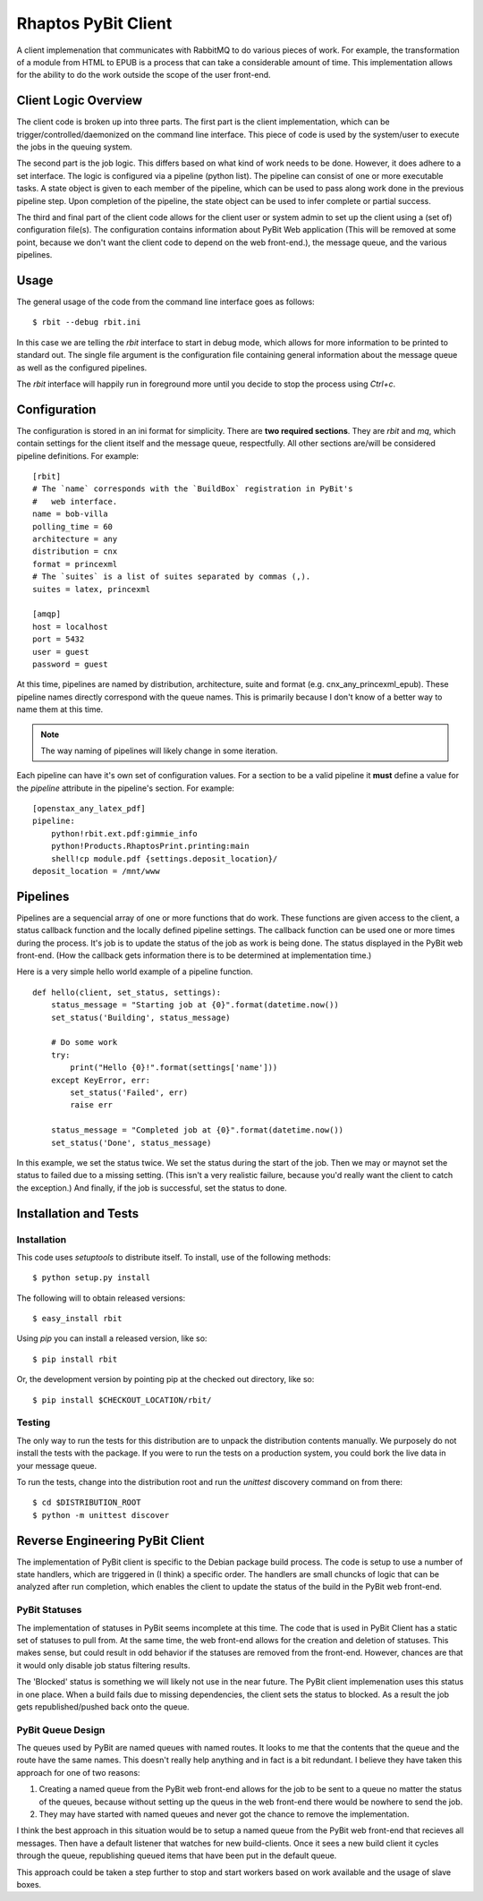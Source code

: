 .. Michael Mulich, Copyright (c) 2012 Rice University

   This software is subject to the provisions of the GNU Lesser General
   Public License Version 2.1 (LGPL).  See LICENSE.txt for details.

Rhaptos PyBit Client
====================

A client implemenation that communicates with RabbitMQ to do various
pieces of work. For example, the transformation of a module from HTML
to EPUB is a process that can take a considerable amount of time. This
implementation allows for the ability to do the work outside the scope
of the user front-end.

Client Logic Overview
---------------------

The client code is broken up into three parts. The first part is the
client implementation, which can be trigger/controlled/daemonized on
the command line interface. This piece of code is used by the
system/user to execute the jobs in the queuing system.

The second part is the job logic. This differs based on what kind of
work needs to be done. However, it does adhere to a set interface. The
logic is configured via a pipeline (python list). The pipeline can
consist of one or more executable tasks. A state object is given to
each member of the pipeline, which can be used to pass along work done
in the previous pipeline step. Upon completion of the pipeline, the
state object can be used to infer complete or partial success.

The third and final part of the client code allows for the client user
or system admin to set up the client using a (set of) configuration
file(s). The configuration contains information about PyBit
Web application (This will be removed at some point, because we don't want
the client code to depend on the web front-end.), the message queue,
and the various pipelines.

Usage
-----

The general usage of the code from the command line interface goes as follows::

    $ rbit --debug rbit.ini

In this case we are telling the `rbit` interface to start in debug
mode, which allows for more information to be printed to standard
out. The single file argument is the configuration file containing
general information about the message queue as well as the configured
pipelines.

The `rbit` interface will happily run in foreground more until you
decide to stop the process using `Ctrl+c`.

Configuration
-------------

The configuration is stored in an ini format for simplicity. There are
**two required sections**. They are `rbit` and `mq`,
which contain settings for the client itself and the message queue,
respectfully. All other sections are/will be considered pipeline
definitions. For example::

    [rbit]
    # The `name` corresponds with the `BuildBox` registration in PyBit's
    #   web interface.
    name = bob-villa
    polling_time = 60
    architecture = any
    distribution = cnx
    format = princexml
    # The `suites` is a list of suites separated by commas (,).
    suites = latex, princexml
    
    [amqp]
    host = localhost
    port = 5432
    user = guest
    password = guest

At this time, pipelines are named by distribution, architecture,
suite and format (e.g. cnx_any_princexml_epub). These pipeline names
directly correspond with the queue names. This is primarily because I
don't know of a better way to name them at this time.

.. note:: The way naming of pipelines will likely change in some iteration.

Each pipeline can have it's own set of configuration values. For a
section to be a valid pipeline it **must** define a value for the
`pipeline` attribute in the pipeline's section. For example::

    [openstax_any_latex_pdf]
    pipeline:
        python!rbit.ext.pdf:gimmie_info
        python!Products.RhaptosPrint.printing:main
        shell!cp module.pdf {settings.deposit_location}/
    deposit_location = /mnt/www

Pipelines
---------

Pipelines are a sequencial array of one or more functions that do
work. These functions are given access to the client, a status
callback function and the locally defined pipeline settings. The
callback function can be used one or more times during the
process. It's job is to update the status of the job as work is being
done. The status displayed in the PyBit web front-end. (How the
callback gets information there is to be determined at implementation
time.)

Here is a very simple hello world example of a pipeline function.
::

    def hello(client, set_status, settings):
        status_message = "Starting job at {0}".format(datetime.now())
        set_status('Building', status_message)

        # Do some work
        try:
            print("Hello {0}!".format(settings['name']))
        except KeyError, err:
            set_status('Failed', err)
            raise err

        status_message = "Completed job at {0}".format(datetime.now())
        set_status('Done', status_message)

In this example, we set the status twice. We set the status during the
start of the job. Then we may or maynot set the status to failed due
to a missing setting. (This isn't a very realistic failure, because
you'd really want the client to catch the exception.) And finally, if
the job is successful, set the status to done.

Installation and Tests
----------------------

Installation
~~~~~~~~~~~~

This code uses `setuptools` to distribute itself. To install, use of
the following methods::

    $ python setup.py install

The following will to obtain released versions::

    $ easy_install rbit

Using `pip` you can install a released version, like so::

    $ pip install rbit

Or, the development version by pointing pip at the checked out
directory, like so::

    $ pip install $CHECKOUT_LOCATION/rbit/

Testing
~~~~~~~

The only way to run the tests for this distribution are to unpack the
distribution contents manually. We purposely do not install the tests
with the package. If you were to run the tests on a production
system, you could bork the live data in your message queue.

To run the tests, change into the distribution root and run the
`unittest` discovery command on from there::

    $ cd $DISTRIBUTION_ROOT
    $ python -m unittest discover

Reverse Engineering PyBit Client
--------------------------------

The implementation of PyBit client is specific to the Debian package
build process. The code is setup to use a number of state handlers,
which are triggered in (I think) a specific order. The handlers are
small chuncks of logic that can be analyzed after run completion,
which enables the client to update the status of the build in the
PyBit web front-end.

PyBit Statuses
~~~~~~~~~~~~~~

The implementation of statuses in PyBit seems incomplete at this
time. The code that is used in PyBit Client has a static set of
statuses to pull from. At the same time, the web front-end allows for
the creation and deletion of statuses. This makes sense, but could
result in odd behavior if the statuses are removed from the
front-end. However, chances are that it would only disable job status
filtering results.

The 'Blocked' status is something we will likely not use in the near
future. The PyBit client implemenation uses this status in one
place. When a build fails due to missing dependencies, the client sets
the status to blocked. As a result the job gets republished/pushed
back onto the queue.

PyBit Queue Design
~~~~~~~~~~~~~~~~~~

The queues used by PyBit are named queues with named routes. It looks
to me that the contents that the queue and the route have the same
names. This doesn't really help anything and in fact is a bit
redundant. I believe they have taken this approach for one of two
reasons:

1. Creating a named queue from the PyBit web front-end allows for the
   job to be sent to a queue no matter the status of the queues,
   because without setting up the queus in the web front-end there
   would be nowhere to send the job.
2. They may have started with named queues and never got the chance to
   remove the implementation.

I think the best approach in this situation would be to setup a named
queue from the PyBit web front-end that recieves all messages. Then
have a default listener that watches for new build-clients. Once it
sees a new build client it cycles through the queue, republishing
queued items that have been put in the default queue.

This approach could be taken a step further to stop and start workers
based on work available and the usage of slave boxes.
